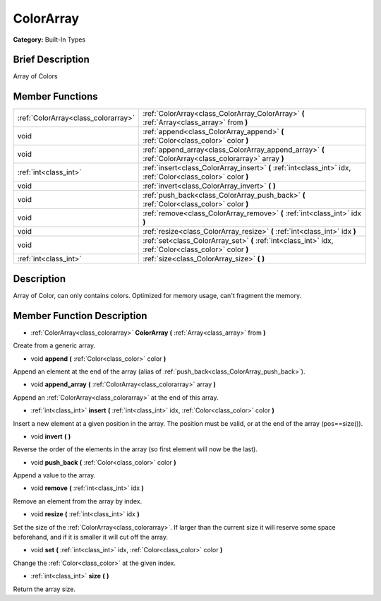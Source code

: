 .. Generated automatically by doc/tools/makerst.py in Godot's source tree.
.. DO NOT EDIT THIS FILE, but the doc/base/classes.xml source instead.

.. _class_ColorArray:

ColorArray
==========

**Category:** Built-In Types

Brief Description
-----------------

Array of Colors

Member Functions
----------------

+--------------------------------------+-----------------------------------------------------------------------------------------------------------------+
| :ref:`ColorArray<class_colorarray>`  | :ref:`ColorArray<class_ColorArray_ColorArray>`  **(** :ref:`Array<class_array>` from  **)**                     |
+--------------------------------------+-----------------------------------------------------------------------------------------------------------------+
| void                                 | :ref:`append<class_ColorArray_append>`  **(** :ref:`Color<class_color>` color  **)**                            |
+--------------------------------------+-----------------------------------------------------------------------------------------------------------------+
| void                                 | :ref:`append_array<class_ColorArray_append_array>`  **(** :ref:`ColorArray<class_colorarray>` array  **)**      |
+--------------------------------------+-----------------------------------------------------------------------------------------------------------------+
| :ref:`int<class_int>`                | :ref:`insert<class_ColorArray_insert>`  **(** :ref:`int<class_int>` idx, :ref:`Color<class_color>` color  **)** |
+--------------------------------------+-----------------------------------------------------------------------------------------------------------------+
| void                                 | :ref:`invert<class_ColorArray_invert>`  **(** **)**                                                             |
+--------------------------------------+-----------------------------------------------------------------------------------------------------------------+
| void                                 | :ref:`push_back<class_ColorArray_push_back>`  **(** :ref:`Color<class_color>` color  **)**                      |
+--------------------------------------+-----------------------------------------------------------------------------------------------------------------+
| void                                 | :ref:`remove<class_ColorArray_remove>`  **(** :ref:`int<class_int>` idx  **)**                                  |
+--------------------------------------+-----------------------------------------------------------------------------------------------------------------+
| void                                 | :ref:`resize<class_ColorArray_resize>`  **(** :ref:`int<class_int>` idx  **)**                                  |
+--------------------------------------+-----------------------------------------------------------------------------------------------------------------+
| void                                 | :ref:`set<class_ColorArray_set>`  **(** :ref:`int<class_int>` idx, :ref:`Color<class_color>` color  **)**       |
+--------------------------------------+-----------------------------------------------------------------------------------------------------------------+
| :ref:`int<class_int>`                | :ref:`size<class_ColorArray_size>`  **(** **)**                                                                 |
+--------------------------------------+-----------------------------------------------------------------------------------------------------------------+

Description
-----------

Array of Color, can only contains colors. Optimized for memory usage, can't fragment the memory.

Member Function Description
---------------------------

.. _class_ColorArray_ColorArray:

- :ref:`ColorArray<class_colorarray>`  **ColorArray**  **(** :ref:`Array<class_array>` from  **)**

Create from a generic array.

.. _class_ColorArray_append:

- void  **append**  **(** :ref:`Color<class_color>` color  **)**

Append an element at the end of the array (alias of :ref:`push_back<class_ColorArray_push_back>`).

.. _class_ColorArray_append_array:

- void  **append_array**  **(** :ref:`ColorArray<class_colorarray>` array  **)**

Append an :ref:`ColorArray<class_colorarray>` at the end of this array.

.. _class_ColorArray_insert:

- :ref:`int<class_int>`  **insert**  **(** :ref:`int<class_int>` idx, :ref:`Color<class_color>` color  **)**

Insert a new element at a given position in the array. The position must be valid, or at the end of the array (pos==size()).

.. _class_ColorArray_invert:

- void  **invert**  **(** **)**

Reverse the order of the elements in the array (so first element will now be the last).

.. _class_ColorArray_push_back:

- void  **push_back**  **(** :ref:`Color<class_color>` color  **)**

Append a value to the array.

.. _class_ColorArray_remove:

- void  **remove**  **(** :ref:`int<class_int>` idx  **)**

Remove an element from the array by index.

.. _class_ColorArray_resize:

- void  **resize**  **(** :ref:`int<class_int>` idx  **)**

Set the size of the :ref:`ColorArray<class_colorarray>`. If larger than the current size it will reserve some space beforehand, and if it is smaller it will cut off the array.

.. _class_ColorArray_set:

- void  **set**  **(** :ref:`int<class_int>` idx, :ref:`Color<class_color>` color  **)**

Change the :ref:`Color<class_color>` at the given index.

.. _class_ColorArray_size:

- :ref:`int<class_int>`  **size**  **(** **)**

Return the array size.


